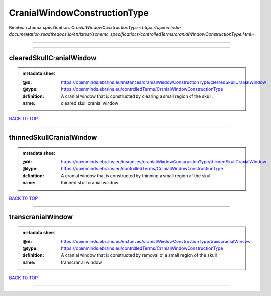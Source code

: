 #############################
CranialWindowConstructionType
#############################

Related schema specification: `CranialWindowConstructionType <https://openminds-documentation.readthedocs.io/en/latest/schema_specifications/controlledTerms/cranialWindowConstructionType.html>`

------------

------------

clearedSkullCranialWindow
-------------------------

.. admonition:: metadata sheet

   :@id: https://openminds.ebrains.eu/instances/cranialWindowConstructionType/clearedSkullCranialWindow
   :@type: https://openminds.ebrains.eu/controlledTerms/CranialWindowConstructionType
   :definition: A cranial window that is constructed by clearing a small region of the skull.
   :name: cleared skull cranial window

`BACK TO TOP <CranialWindowConstructionType_>`_

------------

thinnedSkullCranialWindow
-------------------------

.. admonition:: metadata sheet

   :@id: https://openminds.ebrains.eu/instances/cranialWindowConstructionType/thinnedSkullCranialWindow
   :@type: https://openminds.ebrains.eu/controlledTerms/CranialWindowConstructionType
   :definition: A cranial window that is constructed by thinning a small region of the skull.
   :name: thinned skull cranial window

`BACK TO TOP <CranialWindowConstructionType_>`_

------------

transcranialWindow
------------------

.. admonition:: metadata sheet

   :@id: https://openminds.ebrains.eu/instances/cranialWindowConstructionType/transcranialWindow
   :@type: https://openminds.ebrains.eu/controlledTerms/CranialWindowConstructionType
   :definition: A cranial window that is constructed by removal of a small region of the skull.
   :name: transcranial window

`BACK TO TOP <CranialWindowConstructionType_>`_

------------

